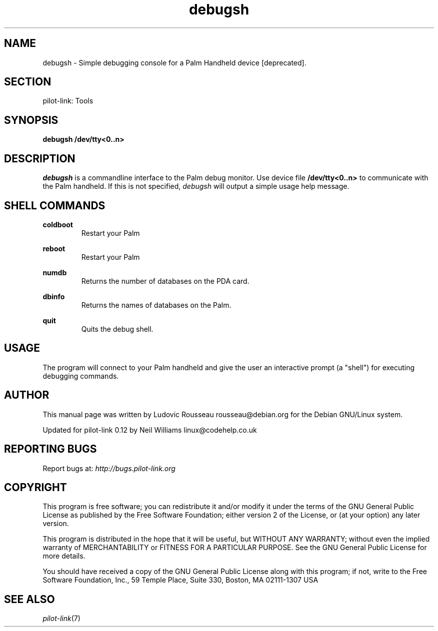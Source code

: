 .TH debugsh "1"  "Copyright 1996\-2005 FSF" "pilot\-link 0.12.0-pre4" 
.SH NAME
debugsh \- Simple debugging console for a Palm Handheld device [deprecated]. 
.SH SECTION
pilot\-link: Tools
.SH SYNOPSIS
\fBdebugsh\fR
\fB/dev/tty<0..n>\fR
.SH DESCRIPTION
\fIdebugsh\fR is a commandline interface to the Palm
debug monitor. Use device file
\fB/dev/tty<0..n>\fR to communicate with the
Palm handheld. If this is not specified,
\fIdebugsh\fR will output a simple usage help
message.
.SH "SHELL COMMANDS"
\fBcoldboot\fR
.RS 
Restart your Palm
.RE
.PP
\fBreboot\fR
.RS 
Restart your Palm
.RE
.PP
\fBnumdb\fR
.RS 
Returns the number of databases on the PDA card.
.RE
.PP
\fBdbinfo\fR
.RS 
Returns the names of databases on the Palm.
.RE
.PP
\fBquit\fR
.RS 
Quits the debug shell.
.RE
.SH USAGE
The program will connect to your Palm handheld and give the user an
interactive prompt (a "shell") for executing debugging commands.
.SH AUTHOR
This manual page was written by Ludovic Rousseau
rousseau@debian.org for the Debian GNU/Linux system.
.PP
Updated for pilot\-link 0.12 by Neil Williams
linux@codehelp.co.uk
.SH "REPORTING BUGS"
Report bugs at:
\fIhttp://bugs.pilot\-link.org\fR
.SH COPYRIGHT
This program is free software; you can redistribute it and/or
modify it under the terms of the GNU General Public License as
published by the Free Software Foundation; either version 2 of the
License, or (at your option) any later version.
.PP
This program is distributed in the hope that it will be useful, but
WITHOUT ANY WARRANTY; without even the implied warranty of
MERCHANTABILITY or FITNESS FOR A PARTICULAR PURPOSE. See the GNU
General Public License for more details.
.PP
You should have received a copy of the GNU General Public License
along with this program; if not, write to the Free Software
Foundation, Inc., 59 Temple Place, Suite 330, Boston, MA 02111\-1307
USA
.SH "SEE ALSO"
\fIpilot\-link\fR(7)
